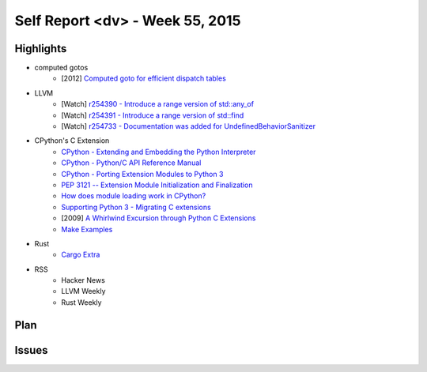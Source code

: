 ========================================
Self Report <dv> - Week 55, 2015
========================================

Highlights
========================================

* computed gotos
    - [2012] `Computed goto for efficient dispatch tables <http://eli.thegreenplace.net/2012/07/12/computed-goto-for-efficient-dispatch-tables>`_

* LLVM
    - [Watch] `r254390 - Introduce a range version of std::any_of <http://reviews.llvm.org/rL254390>`_
    - [Watch] `r254391 - Introduce a range version of std::find <http://reviews.llvm.org/rL254391>`_
    - [Watch] `r254733 - Documentation was added for UndefinedBehaviorSanitizer <http://reviews.llvm.org/rL254733>`_

* CPython's C Extension
    - `CPython - Extending and Embedding the Python Interpreter <https://docs.python.org/3/extending/index.html>`_
    - `CPython - Python/C API Reference Manual <https://docs.python.org/3/c-api/index.html>`_
    - `CPython - Porting Extension Modules to Python 3 <https://docs.python.org/3/howto/cporting.html>`_
    - `PEP 3121 -- Extension Module Initialization and Finalization <https://www.python.org/dev/peps/pep-3121/>`_
    - `How does module loading work in CPython? <http://stackoverflow.com/questions/25678174/how-does-module-loading-work-in-cpython>`_
    - `Supporting Python 3 - Migrating C extensions <http://python3porting.com/cextensions.html>`_
    - [2009] `A Whirlwind Excursion through Python C Extensions <http://nedbatchelder.com/text/whirlext.html>`_
    - `Make Examples <https://github.com/wdv4758h/notes/tree/master/python/examples/cpython/>`_

* Rust
    - `Cargo Extra <https://github.com/kbknapp/cargo-extras>`_

* RSS
    - Hacker News
    - LLVM Weekly
    - Rust Weekly


Plan
========================================

Issues
========================================
